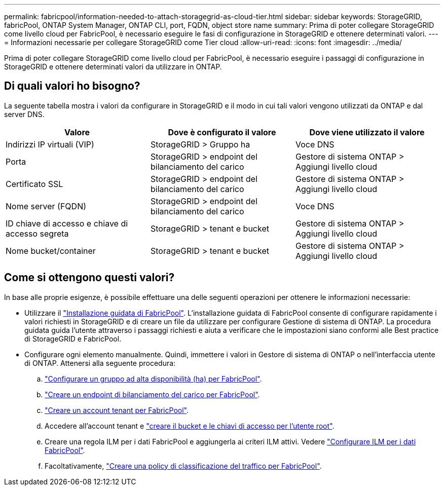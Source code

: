 ---
permalink: fabricpool/information-needed-to-attach-storagegrid-as-cloud-tier.html 
sidebar: sidebar 
keywords: StorageGRID, fabricPool, ONTAP System Manager, ONTAP CLI, port, FQDN, object store name 
summary: Prima di poter collegare StorageGRID come livello cloud per FabricPool, è necessario eseguire le fasi di configurazione in StorageGRID e ottenere determinati valori. 
---
= Informazioni necessarie per collegare StorageGRID come Tier cloud
:allow-uri-read: 
:icons: font
:imagesdir: ../media/


[role="lead"]
Prima di poter collegare StorageGRID come livello cloud per FabricPool, è necessario eseguire i passaggi di configurazione in StorageGRID e ottenere determinati valori da utilizzare in ONTAP.



== Di quali valori ho bisogno?

La seguente tabella mostra i valori da configurare in StorageGRID e il modo in cui tali valori vengono utilizzati da ONTAP e dal server DNS.

[cols="1a,1a,1a"]
|===
| Valore | Dove è configurato il valore | Dove viene utilizzato il valore 


 a| 
Indirizzi IP virtuali (VIP)
 a| 
StorageGRID > Gruppo ha
 a| 
Voce DNS



 a| 
Porta
 a| 
StorageGRID > endpoint del bilanciamento del carico
 a| 
Gestore di sistema ONTAP > Aggiungi livello cloud



 a| 
Certificato SSL
 a| 
StorageGRID > endpoint del bilanciamento del carico
 a| 
Gestore di sistema ONTAP > Aggiungi livello cloud



 a| 
Nome server (FQDN)
 a| 
StorageGRID > endpoint del bilanciamento del carico
 a| 
Voce DNS



 a| 
ID chiave di accesso e chiave di accesso segreta
 a| 
StorageGRID > tenant e bucket
 a| 
Gestore di sistema ONTAP > Aggiungi livello cloud



 a| 
Nome bucket/container
 a| 
StorageGRID > tenant e bucket
 a| 
Gestore di sistema ONTAP > Aggiungi livello cloud

|===


== Come si ottengono questi valori?

In base alle proprie esigenze, è possibile effettuare una delle seguenti operazioni per ottenere le informazioni necessarie:

* Utilizzare il link:use-fabricpool-setup-wizard.html["Installazione guidata di FabricPool"]. L'installazione guidata di FabricPool consente di configurare rapidamente i valori richiesti in StorageGRID e di creare un file da utilizzare per configurare Gestione di sistema di ONTAP. La procedura guidata guida l'utente attraverso i passaggi richiesti e aiuta a verificare che le impostazioni siano conformi alle Best practice di StorageGRID e FabricPool.
* Configurare ogni elemento manualmente. Quindi, immettere i valori in Gestore di sistema di ONTAP o nell'interfaccia utente di ONTAP. Attenersi alla seguente procedura:
+
.. link:creating-ha-group-for-fabricpool.html["Configurare un gruppo ad alta disponibilità (ha) per FabricPool"].
.. link:creating-load-balancer-endpoint-for-fabricpool.html["Creare un endpoint di bilanciamento del carico per FabricPool"].
.. link:creating-tenant-account-for-fabricpool.html["Creare un account tenant per FabricPool"].
.. Accedere all'account tenant e link:creating-s3-bucket-and-access-key.html["creare il bucket e le chiavi di accesso per l'utente root"].
.. Creare una regola ILM per i dati FabricPool e aggiungerla ai criteri ILM attivi. Vedere link:using-storagegrid-ilm-with-fabricpool-data.html["Configurare ILM per i dati FabricPool"].
.. Facoltativamente, link:creating-traffic-classification-policy-for-fabricpool.html["Creare una policy di classificazione del traffico per FabricPool"].



